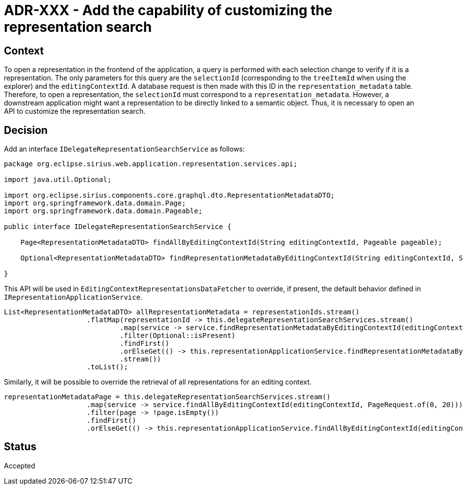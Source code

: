 = ADR-XXX - Add the capability of customizing the representation search

== Context

To open a representation in the frontend of the application, a query is performed with each selection change to verify if it is a representation.
The only parameters for this query are the `selectionId` (corresponding to the `treeItemId` when using the explorer) and the `editingContextId`.
A database request is then made with this ID in the `representation_metadata` table.
Therefore, to open a representation, the `selectionId` must correspond to a `representation_metadata`.
However, a downstream application might want a representation to be directly linked to a semantic object.
Thus, it is necessary to open an API to customize the representation search.

== Decision

Add an interface `IDelegateRepresentationSearchService` as follows:

[source, java]
----
package org.eclipse.sirius.web.application.representation.services.api;

import java.util.Optional;

import org.eclipse.sirius.components.core.graphql.dto.RepresentationMetadataDTO;
import org.springframework.data.domain.Page;
import org.springframework.data.domain.Pageable;

public interface IDelegateRepresentationSearchService {

    Page<RepresentationMetadataDTO> findAllByEditingContextId(String editingContextId, Pageable pageable);

    Optional<RepresentationMetadataDTO> findRepresentationMetadataByEditingContextId(String editingContextId, String representationMetadataId);

}
----

This API will be used in `EditingContextRepresentationsDataFetcher` to override, if present, the default behavior defined in `IRepresentationApplicationService`.

[source, java]
----
List<RepresentationMetadataDTO> allRepresentationMetadata = representationIds.stream()
                    .flatMap(representationId -> this.delegateRepresentationSearchServices.stream()
                            .map(service -> service.findRepresentationMetadataByEditingContextId(editingContextId, representationId))
                            .filter(Optional::isPresent)
                            .findFirst()
                            .orElseGet(() -> this.representationApplicationService.findRepresentationMetadataById(representationId))
                            .stream())
                    .toList();

----

Similarly, it will be possible to override the retrieval of all representations for an editing context.

[source, java]
----
representationMetadataPage = this.delegateRepresentationSearchServices.stream()
                    .map(service -> service.findAllByEditingContextId(editingContextId, PageRequest.of(0, 20)))
                    .filter(page -> !page.isEmpty())
                    .findFirst()
                    .orElseGet(() -> this.representationApplicationService.findAllByEditingContextId(editingContextId, PageRequest.of(0, 20)));
----

== Status

Accepted
